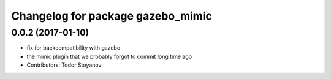 ^^^^^^^^^^^^^^^^^^^^^^^^^^^^^^^^^^
Changelog for package gazebo_mimic
^^^^^^^^^^^^^^^^^^^^^^^^^^^^^^^^^^

0.0.2 (2017-01-10)
------------------
* fix for backcompatibility with gazebo
* the mimic plugin that we probably forgot to commit long time ago
* Contributors: Todor Stoyanov
